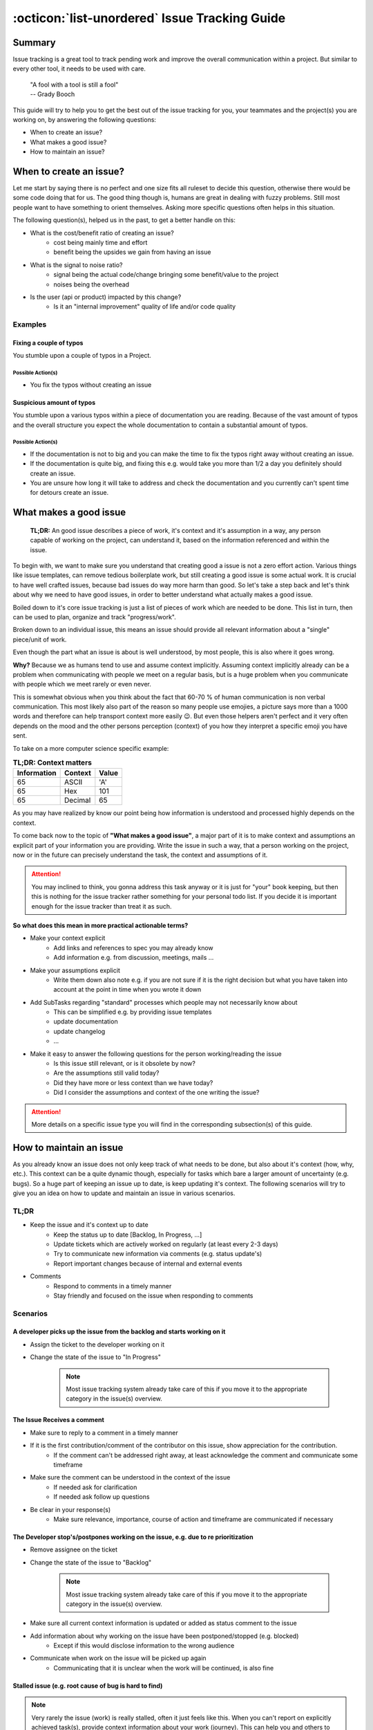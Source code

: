 .. _issue_tracking:

:octicon:`list-unordered` Issue Tracking Guide
==============================================

Summary
+++++++
Issue tracking is a great tool to track pending work and improve the overall communication within a project.
But similar to every other tool, it needs to be used with care.

    | "A fool with a tool is still a fool"
    | -- Grady Booch

This guide will try to help you to get the best out of the issue tracking for you, your teammates and the project(s)
you are working on, by answering the following questions:

* When to create an issue?
* What makes a good issue?
* How to maintain an issue?

When to create an issue?
++++++++++++++++++++++++
Let me start by saying there is no perfect and one size fits all ruleset to decide this question, otherwise there would be some code doing that for us.
The good thing though is, humans are great in dealing with fuzzy problems. Still most people want to have something to orient themselves.
Asking more specific questions often helps in this situation.

The following question(s), helped us in the past, to get a better handle on this:

* What is the cost/benefit ratio of creating an issue?
    * cost being mainly time and effort
    * benefit being the upsides we gain from having an issue

* What is the signal to noise ratio?
    * signal being the actual code/change bringing some benefit/value to the project
    * noises being the overhead

* Is the user (api or product) impacted by this change?
    * Is it an "internal improvement" quality of life and/or code quality


Examples
--------
Fixing a couple of typos
________________________
You stumble upon a couple of typos in a Project.

Possible Action(s)
~~~~~~~~~~~~~~~~~~
* You fix the typos without creating an issue

Suspicious amount of typos
___________________________
You stumble upon a various typos within a piece of documentation you are reading. Because of the vast amount
of typos and the overall structure you expect the whole documentation to contain a substantial amount of typos.

Possible Action(s)
~~~~~~~~~~~~~~~~~~
* If the documentation is not to big and you can make the time to fix the typos right away without creating an issue.
* If the documentation is quite big, and fixing this e.g. would take you more than 1/2 a day you definitely should create an issue.
* You are unsure how long it will take to address and check the documentation and you currently can't spent time for detours create an issue.

What makes a good issue
+++++++++++++++++++++++

    **TL;DR:** An good issue describes a piece of work, it's context and it's assumption in a way, any person capable of working
    on the project, can understand it, based on the information referenced and within the issue.

To begin with, we want to make sure you understand that creating good a issue is not a zero effort action. Various things
like issue templates, can remove tedious boilerplate work, but still creating a good issue is some actual work.
It is crucial to have well crafted issues, because bad issues do way more harm than good. So let's take a step
back and let's think about why we need to have good issues, in order to better understand what actually makes a good issue.

Boiled down to it's core issue tracking is just a list of pieces of work which are needed to be done.
This list in turn, then can be used to plan, organize and track "progress/work".

Broken down to an individual issue, this means an issue should provide all relevant information about
a "single" piece/unit of work.

Even though the part what an issue is about is well understood, by most people, this is also where it goes wrong.

**Why?** Because we as humans tend to use and assume context implicitly. Assuming context implicitly already can be a problem
when communicating with people we meet on a regular basis, but is a huge problem when you communicate with people which
we meet rarely or even never.

This is somewhat obvious when you think about the fact that 60-70 % of human communication is non verbal communication.
This most likely also part of the reason so many people use emojies, a picture says more than a 1000 words
and therefore can help transport context more easily 😉. But even those helpers aren't perfect and it very
often depends on the mood and the other persons perception (context) of you how they interpret a specific emoji you have sent.

To take on a more computer science specific example:

.. list-table:: **TL;DR: Context matters**
    :header-rows: 1

    * - Information
      - Context
      - Value
    * - 65
      - ASCII
      - 'A'
    * - 65
      - Hex
      - 101
    * - 65
      - Decimal
      - 65


As you may have realized by know our point being how information is understood and processed highly depends on the context.

To come back now to the topic of **"What makes a good issue"**, a major part of it is to make context and assumptions
an explicit part of your information you are providing. Write the issue in such a way, that a person
working on the project, now or in the future can precisely understand the task, the context and assumptions
of it.


.. attention::

    You may inclined to think, you gonna address this task anyway or it is just for "your" book keeping,
    but then this is nothing for the issue tracker rather something for your personal todo list.
    If you decide it is important enough for the issue tracker than treat it as such.


**So what does this mean in more practical actionable terms?**

* Make your context explicit
        - Add links and references to spec you may already know
        - Add information e.g. from discussion, meetings, mails ...

* Make your assumptions explicit
        - Write them down also note e.g. if you are not sure if it is the right decision but what you have taken into account at the point in time when you wrote it down

* Add SubTasks regarding "standard" processes which people may not necessarily know about
      - This can be simplified e.g. by providing issue templates
      - update documentation
      - update changelog
      - ...

* Make it easy to answer the following questions for the person working/reading the issue
      - Is this issue still relevant, or is it obsolete by now?
      - Are the assumptions still valid today?
      - Did they have more or less context than we have today?
      - Did I consider the assumptions and context of the one writing the issue?


.. attention::

    More details on a specific issue type you will find in the corresponding subsection(s) of this guide.


How to maintain an issue
++++++++++++++++++++++++
As you already know an issue does not only keep track of what needs to be done, but also about it's context (how, why, etc.).
This context can be a quite dynamic though, especially for tasks which bare a larger amount of uncertainty (e.g. bugs).
So a huge part of keeping an issue up to date, is keep updating it's context. The following scenarios will
try to give you an idea on how to update and maintain an issue in various scenarios.

TL;DR
-----

* Keep the issue and it's context up to date
    * Keep the status up to date [Backlog, In Progress, ...]
    * Update tickets which are actively worked on regularly (at least every 2-3 days)
    * Try to communicate new information via comments (e.g. status update's)
    * Report important changes because of internal and external events

* Comments
    * Respond to comments in a timely manner
    * Stay friendly and focused on the issue when responding to comments



Scenarios
---------

A developer picks up the issue from the backlog and starts working on it
________________________________________________________________________

* Assign the ticket to the developer working on it
* Change the state of the issue to "In Progress"

    .. note::

        Most issue tracking system already take care of this if you move it
        to the appropriate category in the issue(s) overview.

The Issue Receives a comment
____________________________

* Make sure to reply to a comment in a timely manner
* If it is the first contribution/comment of the contributor on this issue, show appreciation for the contribution.
    * If the comment can't be addressed right away, at least acknowledge the comment and communicate some timeframe
* Make sure the comment can be understood in the context of the issue
    * If needed ask for clarification
    * If needed ask follow up questions
* Be clear in your response(s)
    * Make sure relevance, importance, course of action and timeframe are communicated if necessary

The Developer stop's/postpones working on the issue, e.g. due to re prioritization
__________________________________________________________________________________

* Remove assignee on the ticket
* Change the state of the issue to "Backlog"

    .. note::

        Most issue tracking system already take care of this if you move it
        to the appropriate category in the issue(s) overview.

* Make sure all current context information is updated or added as status comment to the issue
* Add information about why working on the issue have been postponed/stopped (e.g. blocked)
    * Except if this would disclose information to the wrong audience
* Communicate when work on the issue will be picked up again
    * Communicating that it is unclear when the work will be continued, is also fine

Stalled issue (e.g. root cause of bug is hard to find)
______________________________________________________

.. note::

    Very rarely the issue (work) is really stalled, often it just feels like this.
    When you can't report on explicitly achieved task(s), provide context information
    about your work (journey). This can help you and others to pickup on it latter
    or at least it help to understand the current state more clearly.

* Regularly post a status update on the issue (every 2-3 days)
    * What issues/problems already have been ruled out and why?
    * What is the current strategy to find the culprit?
    * What is the current strategy to resolve roadblocks?
    * What are the current assumptions and hunches?
    * Are there any further leads to be investigated in the future?
    * Describe the current roadblocks
    * Report sub partial successes
    * Add script's and context information which helps to reproduce and/or trigger the bug


**Example:** Status Update on Bug Issue

.. code-block:: markdown

    # Status Update
    Further investigation's have shown that the basic SQLA test suite mostly is intact after the upgrade to `1.4` (14 failures), when run in "isolation". Various exasol specific test suites:

       * test/test_get_metadata_functions.py
       * test/test_large_metadata.py
       * test/test_regression.py (TranslateMap)

    seem to have negative side effects which cause 100+ tests to  :boom: fail/crash, if run after those test suites.
    This further strengthens the case for the **assumptions** mentioned in the previous update:

       * Setup/Teardown mechanic of `testing.fixtures.TablesTest` has changed
       * Setup/Teardown mechanic fails due to leftovers in tests DB

    Also, this narrows down the potential root cause(s).

    ## Remark(s)
    Common to all those test suites to be that they add/remove schemas.
    For `test/test_regression.py` it have been proven that the schema manipulating test (`TranslateMap`) causes some negative side effect on following test suits.

    ## Notes & Ideas (from discussion with @tkilias )
    * Is schema inference still working correctly?
    * Does the "disabled" caching cause side effects?
    * Do implicit schema open and closes affect the current schema for follow up tests?

    ## Next Steps
    * Analyze effects of implicit open/close of schema(s)
    * A more in depth analysis regarding side effects and cleanup of the mentioned test suites will be done

To see the example update in it's full context look `here <https://github.com/exasol/sqlalchemy-exasol/issues/106#issuecomment-1245305351>`_.

